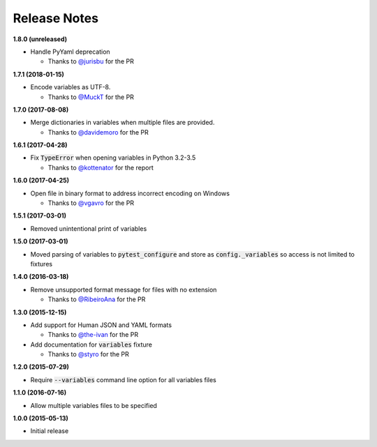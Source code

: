 Release Notes
-------------

**1.8.0 (unreleased)**

* Handle PyYaml deprecation

  * Thanks to `@jurisbu <https://github.com/jurisbu>`_ for the PR

**1.7.1 (2018-01-15)**

* Encode variables as UTF-8.

  * Thanks to `@MuckT <https://github.com/MuckT>`_ for the PR

**1.7.0 (2017-08-08)**

* Merge dictionaries in variables when multiple files are provided.

  * Thanks to `@davidemoro <https://github.com/davidemoro>`_ for the PR

**1.6.1 (2017-04-28)**

* Fix :code:`TypeError` when opening variables in Python 3.2-3.5

  * Thanks to `@kottenator <https://github.com/kottenator>`_ for the report

**1.6.0 (2017-04-25)**

* Open file in binary format to address incorrect encoding on Windows

  * Thanks to `@vgavro <https://github.com/vgavro>`_ for the PR

**1.5.1 (2017-03-01)**

* Removed unintentional print of variables

**1.5.0 (2017-03-01)**

* Moved parsing of variables to :code:`pytest_configure` and store as
  :code:`config._variables` so access is not limited to fixtures

**1.4.0 (2016-03-18)**

* Remove unsupported format message for files with no extension

  * Thanks to `@RibeiroAna <https://github.com/RibeiroAna>`_ for the PR

**1.3.0 (2015-12-15)**

* Add support for Human JSON and YAML formats

  * Thanks to `@the-ivan <https://github.com/the-ivan>`_ for the PR

* Add documentation for :code:`variables` fixture

  * Thanks to `@styro <https://github.com/styro>`_ for the PR

**1.2.0 (2015-07-29)**

* Require :code:`--variables` command line option for all variables files

**1.1.0 (2016-07-16)**

* Allow multiple variables files to be specified

**1.0.0 (2015-05-13)**

* Initial release
